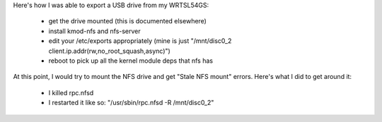 Here's how I was able to export a USB drive from my WRTSL54GS:

 *  get the drive mounted (this is documented elsewhere)
 *  install kmod-nfs and nfs-server
 *  edit your /etc/exports appropriately (mine is just "/mnt/disc0_2 client.ip.addr(rw,no_root_squash,async)")
 *  reboot to pick up all the kernel module deps that nfs has

At this point, I would try to mount the NFS drive and get "Stale NFS mount" errors. Here's what I did to get around it:

 *  I killed rpc.nfsd
 *  I restarted it like so: "/usr/sbin/rpc.nfsd -R /mnt/disc0_2"
